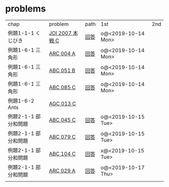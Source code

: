* problems

| chap                 | problem         | path | 1st                | 2nd |
| 例題1-1-1 くじびき   | [[https://atcoder.jp/contests/joi2008ho/tasks/joi2008ho_c][JOI 2007 本戦 C]] | [[./1-1/1][回答]] | o@<2019-10-14 Mon> |     |
| 例題1-6-1 三角形     | [[https://atcoder.jp/contests/arc004/tasks/arc004_1][ARC 004 A]]       | [[file:1-6-1/1/][回答]] | o@<2019-10-14 Mon> |     |
| 例題1-6-1 三角形     | [[https://atcoder.jp/contests/abc051/tasks/abc051_b][ABC 051 B]]       | [[file:1-6-1/2/][回答]] | o@<2019-10-14 Mon> |     |
| 例題1-6-1 三角形     | [[https://atcoder.jp/contests/abc085/tasks/abc085_c][ABC 085 C]]       | [[file:1-6-1/3/][回答]] | o@<2019-10-14 Mon> |     |
| 例題1-6-2 Ants       | [[https://atcoder.jp/contests/agc013/tasks/agc013_c][AGC 013 C]]       |      |                    |     |
| 例題2-1-1 部分和問題 | [[https://atcoder.jp/contests/arc061/tasks/arc061_a][ABC 045 C]]       | [[file:2-1-1/1/main.scm][回答]] | o@<2019-10-15 Tue> |     |
| 例題2-1-1 部分和問題 | [[https://atcoder.jp/contests/abc079/tasks/abc079_c][ABC 079 C]]       | [[file:2-1-1/2/main.scm][回答]] | o@<2019-10-15 Tue> |     |
| 例題2-1-1 部分和問題 | [[https://atcoder.jp/contests/abc104/tasks/abc104_c][ABC 104 C]]       | [[file:2-1-1/3/main.scm][回答]] | x@<2019-10-15 Tue> |     |
| 例題2-1-1 部分和問題 | [[https://atcoder.jp/contests/arc029/tasks/arc029_1][ARC 029 A]]       | [[file:2-1-1/4/main.scm][回答]] | o@<2019-10-17 Thu> |     |
|                      |                 |      |                    |     |
